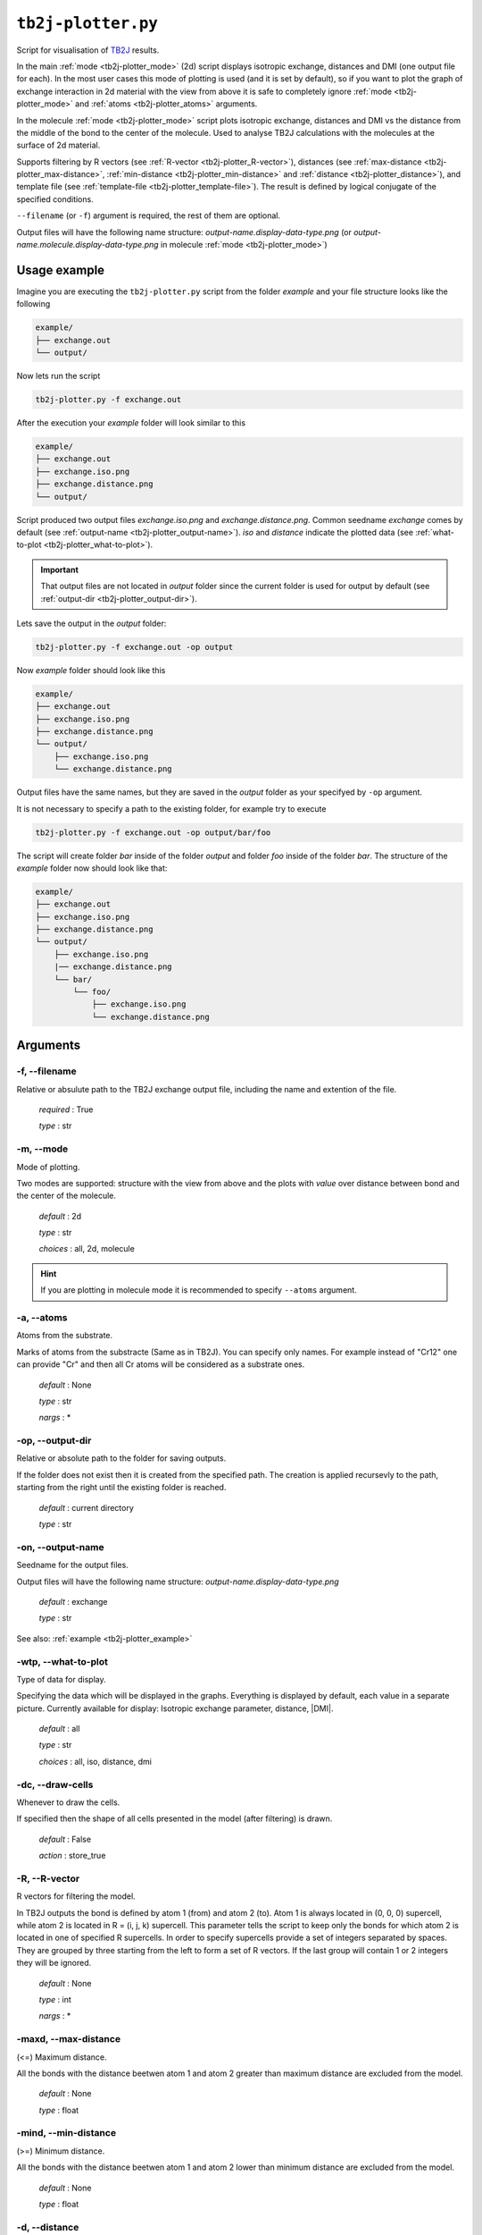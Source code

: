 .. _tb2j-plotter:

*******************
``tb2j-plotter.py``
*******************

Script for visualisation of 
`TB2J <https://tb2j.readthedocs.io/en/latest/>`_ results.

In the main :ref:`mode <tb2j-plotter_mode>` (2d) script displays isotropic exchange, 
distances and DMI (one output file for each). In the most user cases this mode 
of plotting is used (and it is set by default), so if you want to plot the 
graph of exchange interaction in 2d material with the view from above it is 
safe to completely ignore :ref:`mode <tb2j-plotter_mode>` and 
:ref:`atoms <tb2j-plotter_atoms>` arguments.

In the molecule :ref:`mode <tb2j-plotter_mode>` script plots isotropic exchange, 
distances and DMI vs the distance from the middle of the bond 
to the center of the molecule. Used to analyse TB2J calculations 
with the molecules at the surface of 2d material.

Supports filtering by 
R vectors (see :ref:`R-vector <tb2j-plotter_R-vector>`), 
distances (see :ref:`max-distance <tb2j-plotter_max-distance>`,
:ref:`min-distance <tb2j-plotter_min-distance>` and
:ref:`distance <tb2j-plotter_distance>`), 
and template file (see :ref:`template-file <tb2j-plotter_template-file>`). 
The result is defined by logical conjugate of the specified conditions.

``--filename`` (or ``-f``) argument is required, the rest of them are optional.


Output files will have the following name structure: 
*output-name.display-data-type.png* 
(or *output-name.molecule.display-data-type.png* in molecule 
:ref:`mode <tb2j-plotter_mode>`)

.. _tb2j-plotter_example:

Usage example
=============

Imagine you are executing the ``tb2j-plotter.py`` script from the 
folder *example* and your file structure looks like the following

.. code-block:: text

    example/
    ├── exchange.out
    └── output/
        
Now lets run the script

.. code-block:: console

    tb2j-plotter.py -f exchange.out 

After the execution your *example* folder will look similar to this
    
.. code-block:: text

    example/
    ├── exchange.out
    ├── exchange.iso.png
    ├── exchange.distance.png
    └── output/

Script produced two output files *exchange.iso.png*
and *exchange.distance.png*. Common seedname *exchange* comes by default 
(see :ref:`output-name <tb2j-plotter_output-name>`). *iso* and *distance* 
indicate the plotted data 
(see :ref:`what-to-plot <tb2j-plotter_what-to-plot>`). 

.. important::
    That output files are not located in *output* folder since the 
    current folder is used for output by default
    (see :ref:`output-dir <tb2j-plotter_output-dir>`). 
    
Lets save the output in the *output* folder:

.. code-block:: console

    tb2j-plotter.py -f exchange.out -op output

Now *example* folder should look like this

.. code-block:: text

    example/
    ├── exchange.out
    ├── exchange.iso.png
    ├── exchange.distance.png
    └── output/
        ├── exchange.iso.png
        └── exchange.distance.png

Output files have the same names, but they are saved in the *output* 
folder as your specifyed by ``-op`` argument.

It is not necessary to specify a path to the existing folder, 
for example try to execute

.. code-block:: console

    tb2j-plotter.py -f exchange.out -op output/bar/foo

The script will create folder *bar* inside of the folder *output* and folder 
*foo* inside of the folder *bar*. The structure of the *example* folder now 
should look like that:

.. code-block:: text

    example/
    ├── exchange.out
    ├── exchange.iso.png
    ├── exchange.distance.png
    └── output/
        ├── exchange.iso.png
        |── exchange.distance.png
        └── bar/
            └── foo/
                ├── exchange.iso.png
                └── exchange.distance.png


Arguments
=========

.. _tb2j-plotter_filename:

-f, --filename
--------------
Relative or absulute path to the TB2J exchange output file, 
including the name and extention of the file.

    *required* : True

    *type* : str


.. _tb2j-plotter_mode:

-m, --mode
----------
Mode of plotting.

Two modes are supported: structure with the view from above 
and the plots with *value* over distance between bond and 
the center of the molecule.

    *default* : 2d

    *type* : str

    *choices* : all, 2d, molecule
    
.. hint::
    If you are plotting in molecule mode it is recommended to specify 
    ``--atoms`` argument.


.. _tb2j-plotter_atoms:

-a, --atoms
-----------
Atoms from the substrate.

Marks of atoms from the substracte (Same as in TB2J). 
You can specify only names. For example instead of "Cr12" one can provide 
"Cr" and then all Cr atoms will be considered as a substrate ones. 

    *default* : None

    *type* : str

    *nargs* : *


.. _tb2j-plotter_output-dir:

-op, --output-dir
-----------------
Relative or absolute path to the folder for saving outputs.

If the folder does not exist then it is created from the specified path.
The creation is applied recursevly to the path, starting from the right
until the existing folder is reached.

    *default* : current directory
        
    *type* : str


.. _tb2j-plotter_output-name:

-on, --output-name
------------------
Seedname for the output files.

Output files will have the following name structure:
*output-name.display-data-type.png*

    *default* : exchange
        
    *type* : str

See also: :ref:`example <tb2j-plotter_example>`


.. _tb2j-plotter_what-to-plot:

-wtp, --what-to-plot
--------------------
Type of data for display.

Specifying the data which will be displayed in the graphs. 
Everything is displayed by default, each value in a separate picture. 
Currently available for display: Isotropic exchange parameter, distance, \|DMI\|.

    *default* : all

    *type* : str

    *choices* : all, iso, distance, dmi


-dc, --draw-cells
-----------------
Whenever to draw the cells.

If specified then the shape of all cells 
presented in the model (after filtering) is drawn.

    *default* : False

    *action* : store_true


.. _tb2j-plotter_R-vector:

-R, --R-vector
--------------
R vectors for filtering the model.

In TB2J outputs the bond is defined by atom 1 (from) and atom 2 (to). 
Atom 1 is always located in (0, 0, 0) supercell, while atom 2 is located in 
R = (i, j, k) supercell. This parameter tells the script to keep only the 
bonds for which atom 2 is located in one of specified R supercells. 
In order to specify supercells provide a set of integers separated 
by spaces. They are grouped by three starting from the left to form a set 
of R vectors. If the last group will contain 1 or 2 integers they will be 
ignored.

    *default* : None

    *type* : int

    *nargs* : *


.. _tb2j-plotter_max-distance:

-maxd, --max-distance
---------------------
(<=) Maximum distance.

All the bonds with the distance beetwen atom 1 and atom 2 
greater than maximum distance are excluded from the model.

    *default* : None

    *type* : float


.. _tb2j-plotter_min-distance:

-mind, --min-distance
---------------------
(>=) Minimum distance.

All the bonds with the distance beetwen atom 1 and atom 2 
lower than minimum distance are excluded from the model.

    *default* : None

    *type* : float


.. _tb2j-plotter_distance:

-d, --distance
--------------
(=) Exact distance.

Only the bonds with the exact distance remains in the model.

    *default* : None

    *type* : float

.. hint::
    There is no point in specifying maximum or minimum distance when 
    this parameter is provided.


.. _tb2j-plotter_template-file:

-tf, --template-file
--------------------
Relative or absolute path to the template file, 
including the name and extention of the file.

    *default* : None

    *type* : str

See also: :ref:`template <rad-make-template>`


.. _tb2j-plotter_double-bonds:

-db, --double-bonds
-------------------
Whenever to keep both bonds.

In TB2J file there are two bonds for the pair of atom 1 and atom 2: 
from 1 to 2 and from 2 to 1 (when R = (0, 0, 0)). Isotropic and 
anisotropic exchange and distance usially are exactly the same. 
DMI vector have the same module and opposite directions. 
If this parameter is specifyied then both bonds are displayed. 
Otherwise bonds are combined in one by taking the average beetween
exchange parameters. 

    *default* : False

    *action* : store_true

.. caution::
    If this parameter is not specified then it is highly probable that
    DMI will be equal to zero even if it is not zero in TB2J file. 
    Moreover, it is necessary to check anisotropy matrices as well.


.. _tb2j-plotter_scale-atoms:

-sa, --scale-atoms
------------------
Scale for the size of atom marks.

Use it if you want to display atom marks bigger or smaller. 
Have to be positive.

    *default* : 1

    *type* : float


.. _tb2j-plotter_scale-data:

-sd, --scale-data
-----------------
Scale for the size of data text.

Use it if you want to display data text marks bigger or smaller. 
Have to be positive.

    *default* : 1

    *type* : float


.. _tb2j-plotter_title:

-t, --title
-----------
Title for the plots

Title will be displayed in the picture.

    *default* : None

    *type* : str
 